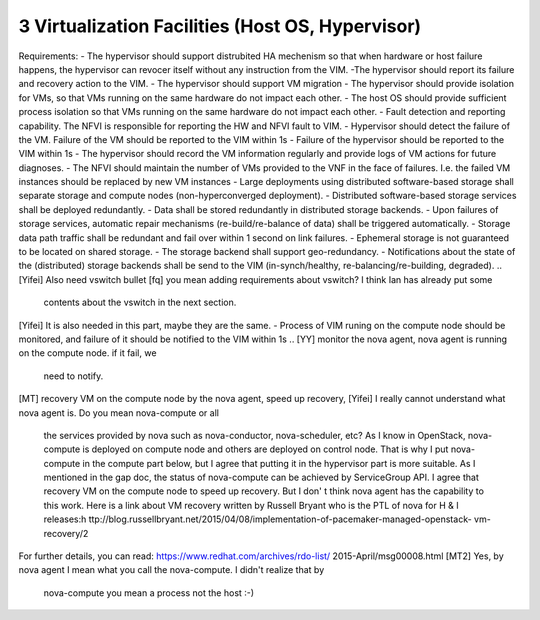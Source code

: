 3  Virtualization Facilities (Host OS, Hypervisor)
====================================================

Requirements:
- The hypervisor should support distrubited HA mechenism so that when hardware or
host failure happens, the hypervisor can revocer itself without any instruction
from the VIM.
-The hypervisor should report its failure and recovery action to the VIM.
- The hypervisor should support VM migration
- The hypervisor should provide isolation for VMs, so that VMs running on the same
hardware do not impact each other.
- The host OS should provide sufficient process isolation so that VMs running on
the same hardware do not impact each other.
- Fault detection and reporting capability. The NFVI is responsible for reporting the HW
and NFVI fault to VIM.
- Hypervisor should detect the failure of the VM. Failure of the VM should be reported to
the VIM within 1s
- Failure of the hypervisor should be reported to the VIM within 1s
- The hypervisor should record the VM information regularly and provide logs of
VM actions for future diagnoses.
- The NFVI should maintain the number of VMs provided to the VNF in the face of failures.
I.e. the failed VM instances should be replaced by new VM instances
- Large deployments using distributed software-based storage shall separate storage and
compute nodes (non-hyperconverged deployment).
- Distributed software-based storage services shall be deployed redundantly.
- Data shall be stored redundantly in distributed storage backends.
- Upon failures of storage services, automatic repair mechanisms (re-build/re-balance of
data) shall be triggered automatically.
- Storage data path traffic shall be redundant and fail over within 1 second on link
failures.
- Ephemeral storage is not guaranteed to be located on shared storage.
- The storage backend shall support geo-redundancy.
- Notifications about the state of the (distributed) storage backends shall be send to the
VIM (in-synch/healthy, re-balancing/re-building, degraded).
..
[Yifei] Also need vswitch bullet
[fq] you mean adding requirements about vswitch? I think Ian has already put some
 contents about the vswitch in the next section.
[Yifei] It is also needed in this part, maybe they are the same.
- Process of VIM runing on the compute node should be monitored, and failure of it should
be notified to the VIM within 1s
..
[YY] monitor the nova agent, nova agent is running on the compute node. if it fail, we
 need to notify.
[MT] recovery VM on the compute node by the nova agent, speed up recovery,
[Yifei] I really cannot understand what nova agent is. Do you mean nova-compute or all
 the services provided by nova such as nova-conductor, nova-scheduler, etc?
 As I know in OpenStack, nova-compute is deployed on compute node and others are deployed
 on control node. That is why I put nova-compute in the compute part below, but I agree
 that putting it in the hypervisor part is more suitable.
 As I mentioned in the gap doc, the status of nova-compute can be achieved by ServiceGroup
 API.
 I agree that recovery VM on the compute node to speed up recovery. But I don' t think
 nova agent has the capability to this work. Here is a link about VM recovery written by
 Russell Bryant who is the PTL of nova for H & I releases:h
 ttp://blog.russellbryant.net/2015/04/08/implementation-of-pacemaker-managed-openstack-
 vm-recovery/2
For further details, you can read: https://www.redhat.com/archives/rdo-list/
2015-April/msg00008.html
[MT2] Yes, by nova agent I mean what you call the nova-compute. I didn't realize that by
 nova-compute you mean a process not the host :-)